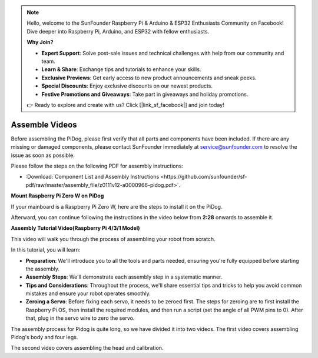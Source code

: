 .. note::

    Hello, welcome to the SunFounder Raspberry Pi & Arduino & ESP32 Enthusiasts Community on Facebook! Dive deeper into Raspberry Pi, Arduino, and ESP32 with fellow enthusiasts.

    **Why Join?**

    - **Expert Support**: Solve post-sale issues and technical challenges with help from our community and team.
    - **Learn & Share**: Exchange tips and tutorials to enhance your skills.
    - **Exclusive Previews**: Get early access to new product announcements and sneak peeks.
    - **Special Discounts**: Enjoy exclusive discounts on our newest products.
    - **Festive Promotions and Giveaways**: Take part in giveaways and holiday promotions.

    👉 Ready to explore and create with us? Click [|link_sf_facebook|] and join today!

Assemble Videos
==============================================

Before assembling the PiDog, please first verify that all parts and components have been included. If there are any missing or damaged components, please contact SunFounder immediately at service@sunfounder.com to resolve the issue as soon as possible.

Please follow the steps on the following PDF for assembly instructions: 

* :Download:`Component List and Assembly Instructions <https://github.com/sunfounder/sf-pdf/raw/master/assembly_file/z0111v12-a0000966-pidog.pdf>`.

**Mount Raspberry Pi Zero W on PiDog**

If your mainboard is a Raspberry Pi Zero W, here are the steps to install it on the PiDog. 

.. raw:: html

    <iframe width="700" height="500" src="https://www.youtube.com/embed/Zfv-8O_Sq9s?si=ZT_6cy9uvupJ0Y_d" title="YouTube video player" frameborder="0" allow="accelerometer; autoplay; clipboard-write; encrypted-media; gyroscope; picture-in-picture; web-share" allowfullscreen></iframe>

Afterward, you can continue following the instructions in the video below from **2:28** onwards to assemble it.


**Assembly Tutorial Video(Raspberry Pi 4/3/1 Model)**

This video will walk you through the process of assembling your robot from scratch.

In this tutorial, you will learn:

* **Preparation**: We'll introduce you to all the tools and parts needed, ensuring you're fully equipped before starting the assembly.

* **Assembly Steps**: We'll demonstrate each assembly step in a systematic manner.

* **Tips and Considerations**: Throughout the process, we'll share essential tips and tricks to help you avoid common mistakes and ensure your robot operates smoothly.

* **Zeroing a Servo**: Before fixing each servo, it needs to be zeroed first. The steps for zeroing are to first install the Raspberry Pi OS, then install the required modules, and then run a script (set the angle of all PWM pins to 0). After that, plug in the servo wire to zero the servo.


The assembly process for Pidog is quite long, so we have divided it into two videos. The first video covers assembling Pidog's body and four legs.

.. raw:: html

    <iframe width="700" height="500" src="https://www.youtube.com/embed/Gskge1fDR30?si=FTFTjqg1kayH42Od" title="YouTube video player" frameborder="0" allow="accelerometer; autoplay; clipboard-write; encrypted-media; gyroscope; picture-in-picture; web-share" allowfullscreen></iframe>

The second video covers assembling the head and calibration.

.. raw:: html

    <iframe width="700" height="500" src="https://www.youtube.com/embed/witCWeoHTdk?si=AX3WbFDdah-NfETq" title="YouTube video player" frameborder="0" allow="accelerometer; autoplay; clipboard-write; encrypted-media; gyroscope; picture-in-picture; web-share" allowfullscreen></iframe>
